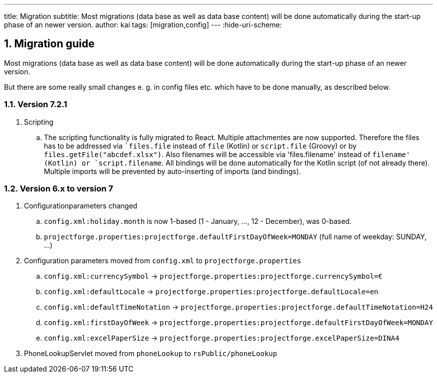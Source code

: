 ---
title: Migration
subtitle: Most migrations (data base as well as data base content) will be done automatically during the start-up phase of an newer version.
author: kai
tags: [migration,config]
---
:hide-uri-scheme:

:sectnums:

== Migration guide

Most migrations (data base as well as data base content) will be done automatically during the start-up phase of an newer version.

But there are some really small changes e. g. in config files etc. which have to be done manually, as described below.

====

====

=== Version 7.2.1

. Scripting
.. The scripting functionality is fully migrated to React. Multiple attachmentes are now supported. Therefore the files
has to be addressed via ``files.file` instead of `file` (Kotlin) or `script.file` (Groovy) or by `files.getFile("abcdef.xlsx")`.
Also filenames will be accessible via 'files.filename' instead of `filename' (Kotlin) or `script.filename`. All bindings
will be done automatically for the Kotlin script (of not already there). Multiple imports will be prevented by auto-inserting of
imports (and bindings).

=== Version 6.x to version 7

. Configurationparameters changed
.. `config.xml:holiday.month` is now 1-based (1 - January, ..., 12 - December), was 0-based.
.. `projectforge.properties:projectforge.defaultFirstDayOfWeek=MONDAY` (full name of weekday: SUNDAY, ...)

. Configuration parameters moved from `config.xml` to `projectforge.properties`
.. `config.xml:currencySymbol` -> `projectforge.properties:projectforge.currencySymbol=€`
.. `config.xml:defaultLocale` -> `projectforge.properties:projectforge.defaultLocale=en`
.. `config.xml:defaultTimeNotation` -> `projectforge.properties:projectforge.defaultTimeNotation=H24`
.. `config.xml:firstDayOfWeek` -> `projectforge.properties:projectforge.defaultFirstDayOfWeek=MONDAY`
.. `config.xml:excelPaperSize` -> `projectforge.properties:projectforge.excelPaperSize=DINA4`

. PhoneLookupServlet moved from `phoneLookup` to `rsPublic/phoneLookup`
